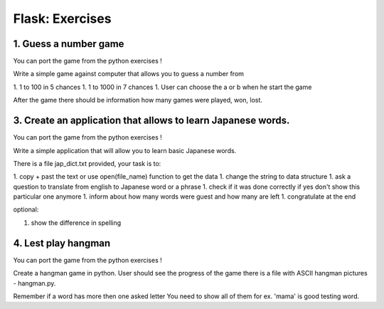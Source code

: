 ======================================
Flask: Exercises
======================================

1. Guess a number game
======================================
You can port the game from the python exercises !

Write a simple game against computer that allows you to guess a number from

1. 1 to 100 in 5 chances
1. 1 to 1000 in 7 chances
1. User can choose the a or b when he start the game

After the game there should be information how many games were played, won, lost.


3. Create an application that allows to learn Japanese words.
=====================================================================
You can port the game from the python exercises !

Write a simple application that will allow you to learn basic Japanese words.

There is a file jap_dict.txt provided, your task is to:

1. copy + past the text or use open(file_name) function to get the data
1. change the string to data structure
1. ask a question to translate from english to Japanese word or a phrase
1. check if it was done correctly if yes don't show this particular one anymore
1. inform about how many words were guest and how many are left
1. congratulate at the end

optional:

1. show the difference in spelling

4. Lest play hangman
======================================
You can port the game from the python exercises !

Create a hangman game in python. User should see the progress of the game
there is a file with ASCII hangman pictures - hangman.py.

Remember if a word has more then one asked letter You need to show all of them
for ex. 'mama' is good testing word.

